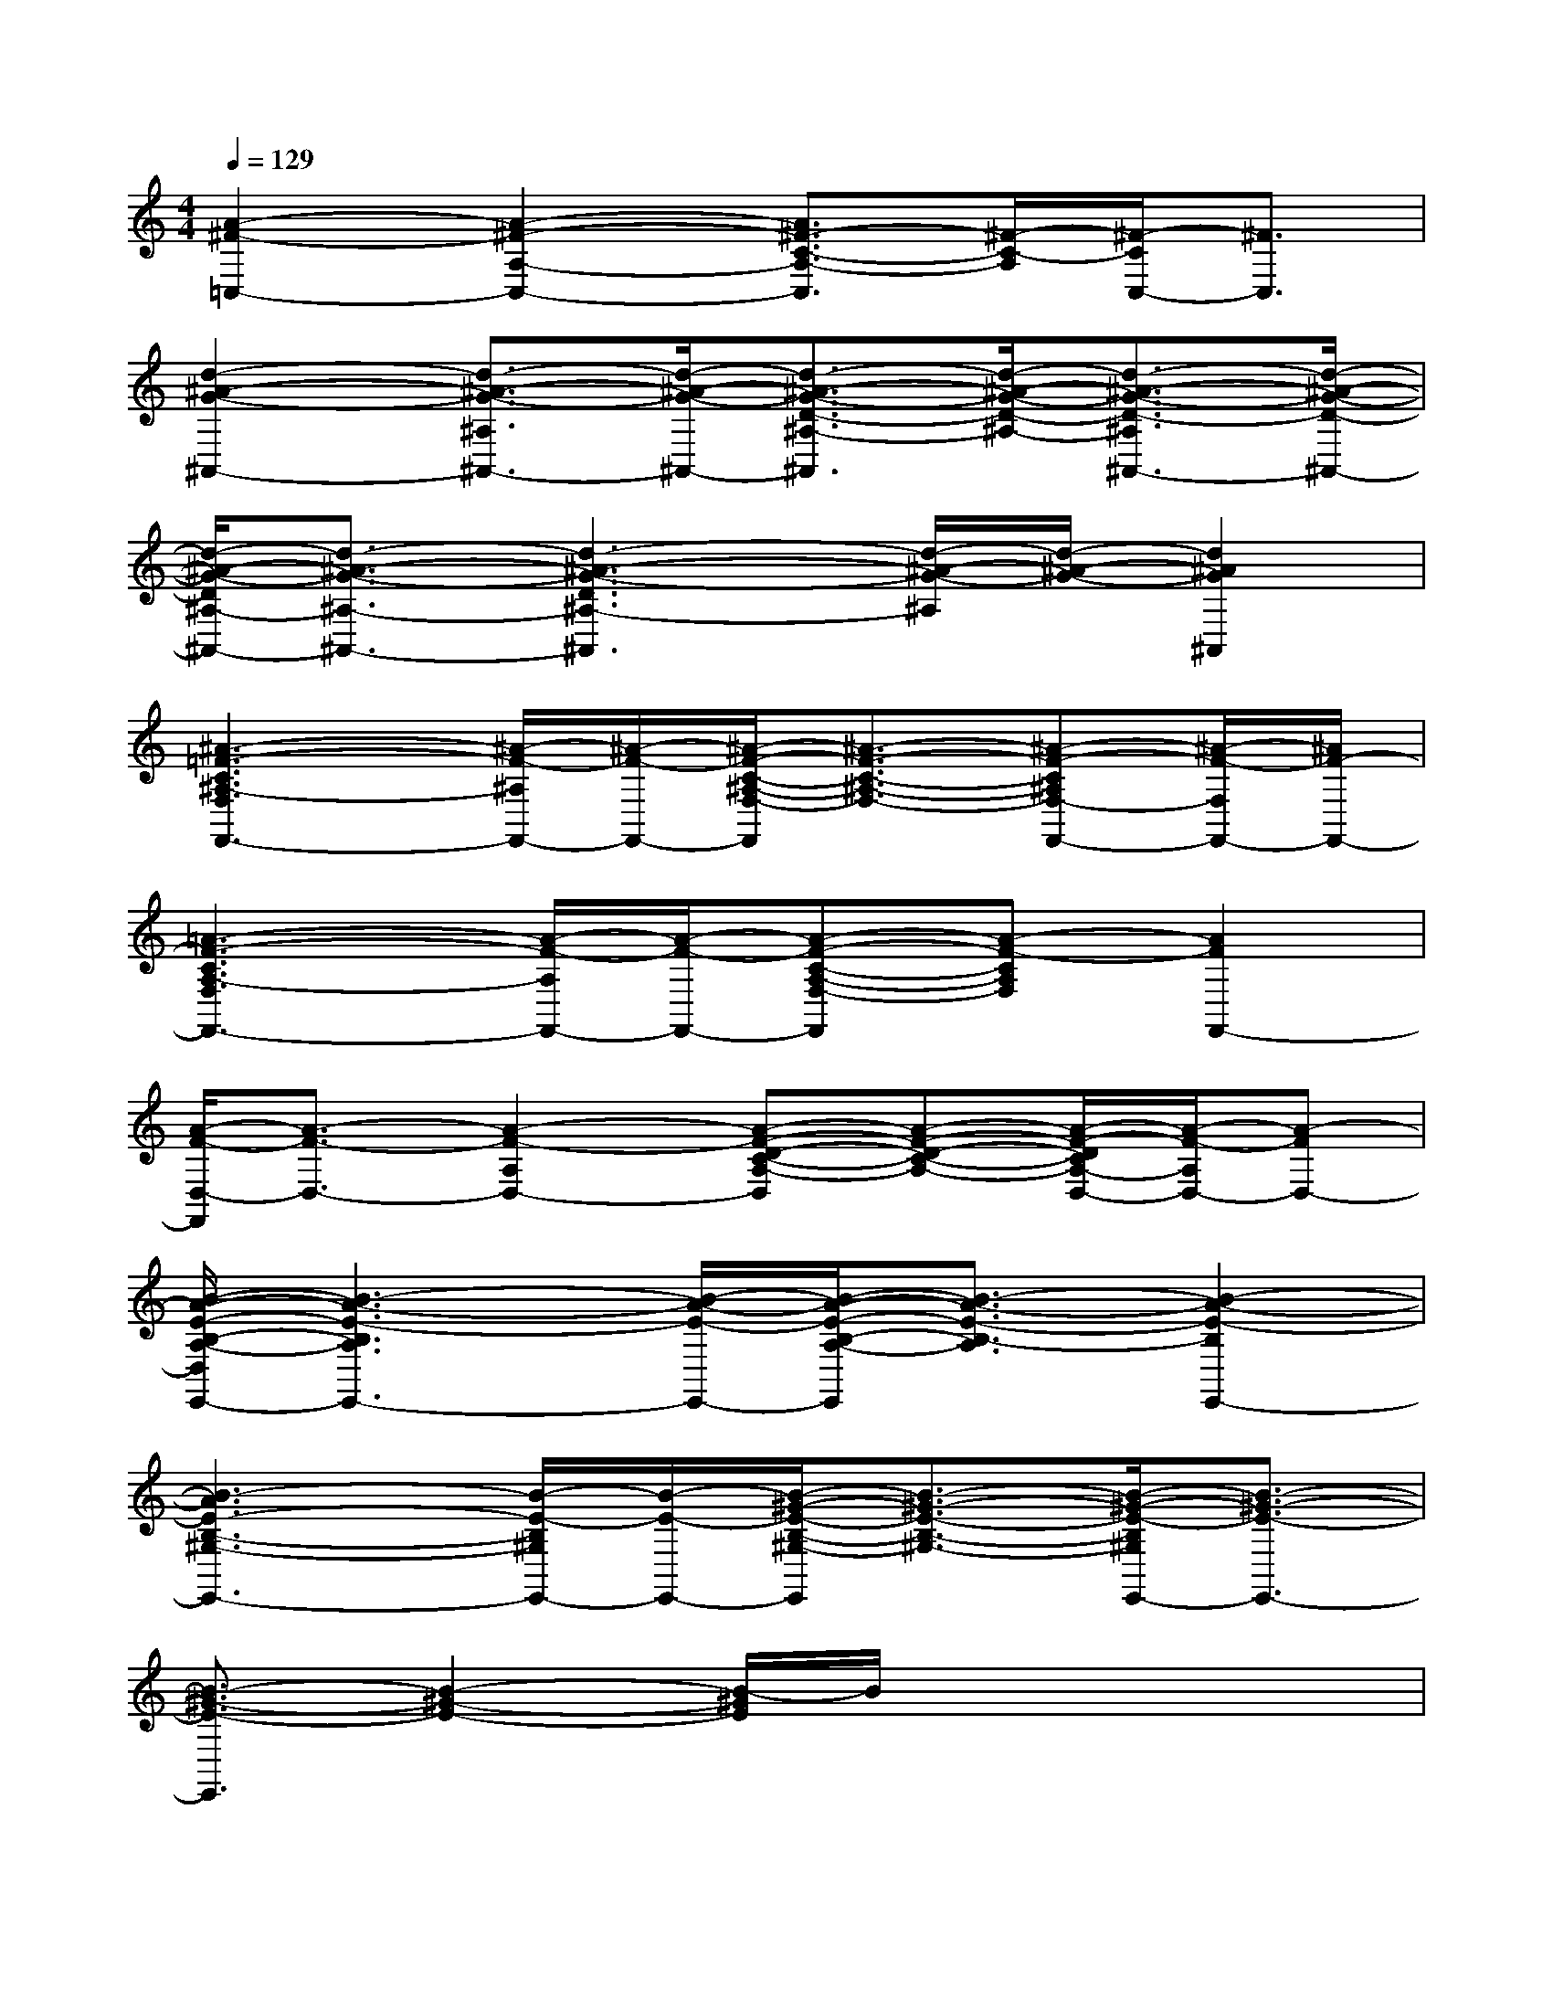 X:1
T:
M:4/4
L:1/8
Q:1/4=129
K:C%0sharps
V:1
[A2-^F2-=C,2-][A2-^F2-A,2-C,2-][A3/2^F3/2-C3/2-A,3/2-C,3/2][^F/2-C/2-A,/2][^F/2-C/2C,/2-][^F3/2C,3/2]|
[d2-^A2-G2-^A,,2-][d3/2-^A3/2-G3/2-^A,3/2^A,,3/2-][d/2-^A/2-G/2-^A,,/2-][d3/2-^A3/2-G3/2-D3/2-^A,3/2-^A,,3/2][d/2-^A/2-G/2-D/2-^A,/2-][d3/2-^A3/2-G3/2-D3/2-^A,3/2^A,,3/2-][d/2-^A/2-G/2-D/2-^A,,/2-]|
[d/2-^A/2-G/2-D/2^A,/2-^A,,/2-][d3/2-^A3/2-G3/2-^A,3/2-^A,,3/2-][d3-^A3-G3-D3^A,3-^A,,3][d/2-^A/2-G/2-^A,/2][d/2-^A/2-G/2-][d2^A2G2^A,,2]|
[^A3-=F3-C3^A,3-F,3F,,3-][^A/2-F/2-^A,/2F,,/2-][^A/2-F/2-F,,/2-][^A/2-F/2-C/2-^A,/2-F,/2-F,,/2][^A3/2-F3/2-C3/2-^A,3/2-F,3/2-][^A-F-C^A,F,-F,,-][^A/2-F/2-F,/2F,,/2-][^A/2F/2-F,,/2-]|
[=A3-F3-C3A,3-F,3F,,3-][A/2-F/2-A,/2F,,/2-][A/2-F/2-F,,/2-][A-F-C-A,-F,-F,,][A-F-CA,F,][A2F2F,,2-]|
[A/2-F/2-D,/2-F,,/2][A3/2-F3/2-D,3/2-][A2-F2-A,2D,2-][A-F-D-C-A,-D,][A-F-D-C-A,-][A/2-F/2-D/2C/2A,/2-D,/2-][A/2-F/2-A,/2D,/2-][A-FD,-]|
[B/2-A/2-E/2-B,/2-A,/2-D,/2E,,/2-][B3-A3-E3-B,3A,3E,,3-][B/2-A/2-E/2-E,,/2-][B/2-A/2-E/2-B,/2-A,/2-E,,/2][B3/2-A3/2-E3/2-B,3/2-A,3/2][B2-A2-E2-B,2E,,2-]|
[B3-A3E3-B,3-^G,3-E,,3-][B/2-E/2-B,/2^G,/2E,,/2-][B/2-E/2-E,,/2-][B/2-^G/2-E/2-B,/2-^G,/2-E,,/2][B3/2-^G3/2-E3/2-B,3/2-^G,3/2-][B/2-^G/2-E/2-B,/2^G,/2E,,/2-][B3/2-^G3/2-E3/2-E,,3/2-]|
[B3/2-^G3/2-E3/2-E,,3/2][B2-^G2-E2-][B/2-^G/2E/2]B/2x3x/2|
[^c8-A8A,,8A,,,8]|
[^c8-^G8^G,,8^G,,,8]|
[^c8-^F8-^F,,8-^F,,,8-]|
[^c8^A8^F8^F,,8^F,,,8]|
[B8^F8-B,,8B,,,8]|
[^A8^F8-^A,,8^A,,,8]|
[B6-^F6-B,,6-B,,,6-][B/2-^F/2B,,/2-B,,,/2-][B3/2-B,,3/2B,,,3/2]